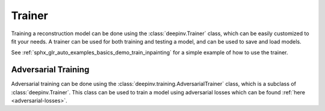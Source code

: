 .. _trainer:

Trainer
=======

Training a reconstruction model can be done using the :class:`deepinv.Trainer` class, which can be easily customized
to fit your needs. A trainer can be used for both training and testing a model, and can be used to save and load models.

See :ref:`sphx_glr_auto_examples_basics_demo_train_inpainting` for a simple example of how to use the trainer.


.. _adversarial-networks:

Adversarial Training
--------------------
Adversarial training can be done using the :class:`deepinv.training.AdversarialTrainer` class,
which is a subclass of :class:`deepinv.Trainer`. This class can be used to train a model using adversarial losses
which can be found :ref:`here <adversarial-losses>`.

